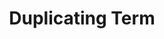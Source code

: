 :PROPERTIES:
:ID:                     ff01962f-47c2-4a32-9bf4-990e41090a9b
:END:
#+TITLE: Duplicating Term
#+filetags: tag1 tag2
